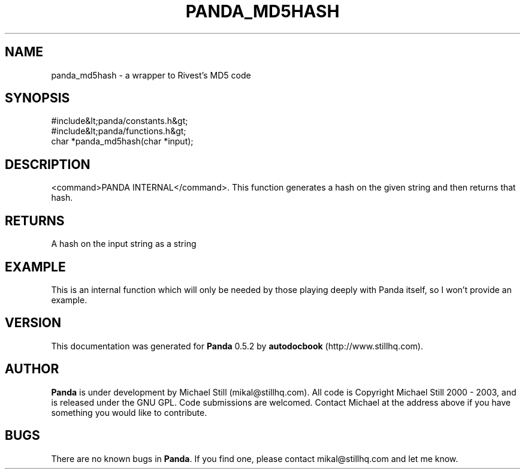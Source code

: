 .\" This manpage has been automatically generated by docbook2man 
.\" from a DocBook document.  This tool can be found at:
.\" <http://shell.ipoline.com/~elmert/comp/docbook2X/> 
.\" Please send any bug reports, improvements, comments, patches, 
.\" etc. to Steve Cheng <steve@ggi-project.org>.
.TH "PANDA_MD5HASH" "3" "16 May 2003" "" ""

.SH NAME
panda_md5hash \- a wrapper to Rivest's MD5 code
.SH SYNOPSIS

.nf
 #include&lt;panda/constants.h&gt;
 #include&lt;panda/functions.h&gt;
 char *panda_md5hash(char *input);
.fi
.SH "DESCRIPTION"
.PP
<command>PANDA INTERNAL</command>. This function generates a hash on the given string and then returns that hash.
.SH "RETURNS"
.PP
A hash on the input string as a string
.SH "EXAMPLE"

.nf
 This is an internal function which will only be needed by those playing deeply with Panda itself, so I won't provide an example.
.fi
.SH "VERSION"
.PP
This documentation was generated for \fBPanda\fR 0.5.2 by \fBautodocbook\fR (http://www.stillhq.com).
.SH "AUTHOR"
.PP
\fBPanda\fR is under development by Michael Still (mikal@stillhq.com). All code is Copyright Michael Still 2000 - 2003,  and is released under the GNU GPL. Code submissions are welcomed. Contact Michael at the address above if you have something you would like to contribute.
.SH "BUGS"
.PP
There  are no known bugs in \fBPanda\fR. If you find one, please contact mikal@stillhq.com and let me know.
